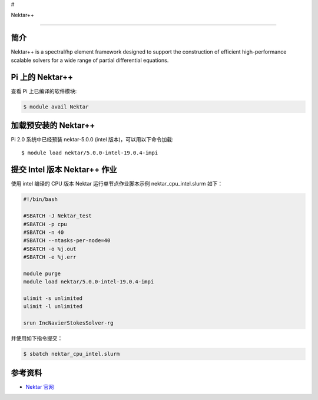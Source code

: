 #

.. raw:: html

   <center>

Nektar++

.. raw:: html

   </center>

--------------

简介
----

Nektar++ is a spectral/hp element framework designed to support the
construction of efficient high-performance scalable solvers for a wide
range of partial differential equations.

Pi 上的 Nektar++
----------------

查看 Pi 上已编译的软件模块:

.. code:: bash

   $ module avail Nektar

加载预安装的 Nektar++
---------------------

Pi 2.0 系统中已经预装 nektar-5.0.0 (intel 版本)，可以用以下命令加载:

::

   $ module load nektar/5.0.0-intel-19.0.4-impi

提交 Intel 版本 Nektar++ 作业
-----------------------------

使用 intel 编译的 CPU 版本 Nektar 运行单节点作业脚本示例
nektar_cpu_intel.slurm 如下：

.. code:: bash

   #!/bin/bash

   #SBATCH -J Nektar_test
   #SBATCH -p cpu
   #SBATCH -n 40
   #SBATCH --ntasks-per-node=40
   #SBATCH -o %j.out
   #SBATCH -e %j.err

   module purge
   module load nektar/5.0.0-intel-19.0.4-impi

   ulimit -s unlimited
   ulimit -l unlimited

   srun IncNavierStokesSolver-rg

并使用如下指令提交：

.. code:: bash

   $ sbatch nektar_cpu_intel.slurm

参考资料
--------

-  `Nektar 官网 <https://www.nektar.info/>`__

